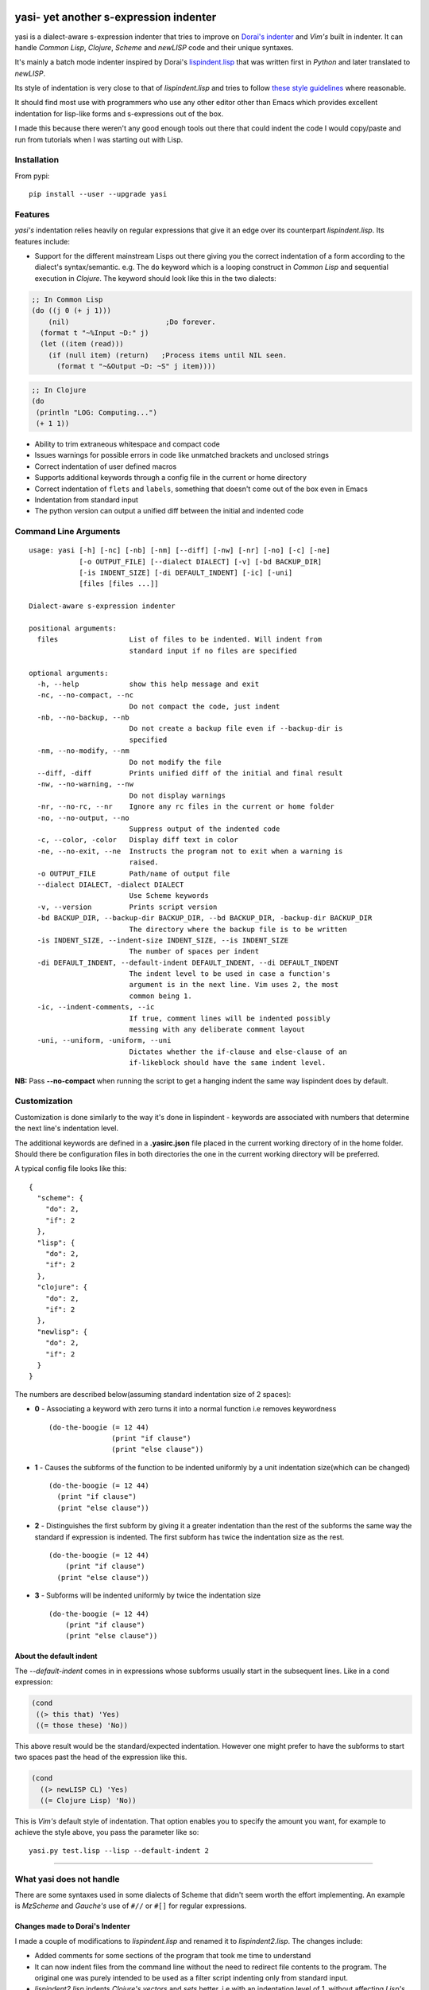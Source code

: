 |Build Status| |Latest tag| |pypi version| |pypi downloads|

yasi- yet another s-expression indenter
---------------------------------------

yasi is a dialect-aware s-expression indenter that tries to improve on
`Dorai's indenter <https://github.com/ds26gte/scmindent>`__ and *Vim's*
built in indenter. It can handle *Common Lisp*, *Clojure*, *Scheme* and
*newLISP* code and their unique syntaxes.

It's mainly a batch mode indenter inspired by Dorai's
`lispindent.lisp <https://github.com/ds26gte/scmindent/blob/master/lispindent.lisp>`__
that was written first in *Python* and later translated to *newLISP*.

Its style of indentation is very close to that of *lispindent.lisp* and
tries to follow `these style
guidelines <https://github.com/ds26gte/scmindent>`__ where reasonable.

It should find most use with programmers who use any other editor other
than Emacs which provides excellent indentation for lisp-like forms and
s-expressions out of the box.

I made this because there weren't any good enough tools out there that
could indent the code I would copy/paste and run from tutorials when I
was starting out with Lisp.

Installation
~~~~~~~~~~~~

From pypi:

::

    pip install --user --upgrade yasi

Features
~~~~~~~~

*yasi's* indentation relies heavily on regular expressions that give it
an edge over its counterpart *lispindent.lisp*. Its features include:

-  Support for the different mainstream Lisps out there giving you the
   correct indentation of a form according to the dialect's
   syntax/semantic. e.g. The ``do`` keyword which is a looping construct
   in *Common Lisp* and sequential execution in *Clojure*. The keyword
   should look like this in the two dialects:

.. code:: lisp

    ;; In Common Lisp
    (do ((j 0 (+ j 1)))
        (nil)                       ;Do forever.
      (format t "~%Input ~D:" j)
      (let ((item (read)))
        (if (null item) (return)   ;Process items until NIL seen.
          (format t "~&Output ~D: ~S" j item))))

.. code:: clojure

    ;; In Clojure
    (do
     (println "LOG: Computing...")
     (+ 1 1))

-  Ability to trim extraneous whitespace and compact code

-  Issues warnings for possible errors in code like unmatched brackets
   and unclosed strings

-  Correct indentation of user defined macros

-  Supports additional keywords through a config file in the current or
   home directory

-  Correct indentation of ``flets`` and ``labels``, something that
   doesn't come out of the box even in Emacs

-  Indentation from standard input

-  The python version can output a unified diff between the initial and
   indented code

Command Line Arguments
~~~~~~~~~~~~~~~~~~~~~~

::

    usage: yasi [-h] [-nc] [-nb] [-nm] [--diff] [-nw] [-nr] [-no] [-c] [-ne]
                [-o OUTPUT_FILE] [--dialect DIALECT] [-v] [-bd BACKUP_DIR]
                [-is INDENT_SIZE] [-di DEFAULT_INDENT] [-ic] [-uni]
                [files [files ...]]

    Dialect-aware s-expression indenter

    positional arguments:
      files                 List of files to be indented. Will indent from
                            standard input if no files are specified

    optional arguments:
      -h, --help            show this help message and exit
      -nc, --no-compact, --nc
                            Do not compact the code, just indent
      -nb, --no-backup, --nb
                            Do not create a backup file even if --backup-dir is
                            specified
      -nm, --no-modify, --nm
                            Do not modify the file
      --diff, -diff         Prints unified diff of the initial and final result
      -nw, --no-warning, --nw
                            Do not display warnings
      -nr, --no-rc, --nr    Ignore any rc files in the current or home folder
      -no, --no-output, --no
                            Suppress output of the indented code
      -c, --color, -color   Display diff text in color
      -ne, --no-exit, --ne  Instructs the program not to exit when a warning is
                            raised.
      -o OUTPUT_FILE        Path/name of output file
      --dialect DIALECT, -dialect DIALECT
                            Use Scheme keywords
      -v, --version         Prints script version
      -bd BACKUP_DIR, --backup-dir BACKUP_DIR, --bd BACKUP_DIR, -backup-dir BACKUP_DIR
                            The directory where the backup file is to be written
      -is INDENT_SIZE, --indent-size INDENT_SIZE, --is INDENT_SIZE
                            The number of spaces per indent
      -di DEFAULT_INDENT, --default-indent DEFAULT_INDENT, --di DEFAULT_INDENT
                            The indent level to be used in case a function's
                            argument is in the next line. Vim uses 2, the most
                            common being 1.
      -ic, --indent-comments, --ic
                            If true, comment lines will be indented possibly
                            messing with any deliberate comment layout
      -uni, --uniform, -uniform, --uni
                            Dictates whether the if-clause and else-clause of an
                            if-likeblock should have the same indent level.

**NB:** Pass **--no-compact** when running the script to get a hanging
indent the same way lispindent does by default.

Customization
~~~~~~~~~~~~~

Customization is done similarly to the way it's done in lispindent -
keywords are associated with numbers that determine the next line's
indentation level.

The additional keywords are defined in a **.yasirc.json** file placed in
the current working directory of in the home folder. Should there be
configuration files in both directories the one in the current working
directory will be preferred.

A typical config file looks like this:

::

    {
      "scheme": {
        "do": 2,
        "if": 2
      },
      "lisp": {
        "do": 2,
        "if": 2
      },
      "clojure": {
        "do": 2,
        "if": 2
      },
      "newlisp": {
        "do": 2,
        "if": 2
      }
    }

The numbers are described below(assuming standard indentation size of 2
spaces):

-  **0** - Associating a keyword with zero turns it into a normal
   function i.e removes keywordness

   ::

       (do-the-boogie (= 12 44)
                      (print "if clause")
                      (print "else clause"))

-  **1** - Causes the subforms of the function to be indented uniformly
   by a unit indentation size(which can be changed)

   ::

       (do-the-boogie (= 12 44)
         (print "if clause")
         (print "else clause"))

-  **2** - Distinguishes the first subform by giving it a greater
   indentation than the rest of the subforms the same way the standard
   if expression is indented. The first subform has twice the
   indentation size as the rest.

   ::

       (do-the-boogie (= 12 44)
           (print "if clause")
         (print "else clause"))

-  **3** - Subforms will be indented uniformly by twice the indentation
   size

   ::

       (do-the-boogie (= 12 44)
           (print "if clause")
           (print "else clause"))

About the default indent
^^^^^^^^^^^^^^^^^^^^^^^^

The *--default-indent* comes in in expressions whose subforms usually
start in the subsequent lines. Like in a ``cond`` expression:

.. code:: lisp

    (cond
     ((> this that) 'Yes)
     ((= those these) 'No))

This above result would be the standard/expected indentation. However
one might prefer to have the subforms to start two spaces past the head
of the expression like this.

.. code:: lisp

    (cond
      ((> newLISP CL) 'Yes)
      ((= Clojure Lisp) 'No))

This is *Vim's* default style of indentation. That option enables you to
specify the amount you want, for example to achieve the style above, you
pass the parameter like so:

::

    yasi.py test.lisp --lisp --default-indent 2

--------------

What yasi does not handle
~~~~~~~~~~~~~~~~~~~~~~~~~

There are some syntaxes used in some dialects of Scheme that didn't seem
worth the effort implementing. An example is *MzScheme* and *Gauche's*
use of ``#//`` or ``#[]`` for regular expressions.

Changes made to Dorai's Indenter
^^^^^^^^^^^^^^^^^^^^^^^^^^^^^^^^

I made a couple of modifications to *lispindent.lisp* and renamed it to
*lispindent2.lisp*. The changes include:

-  Added comments for some sections of the program that took me time to
   understand

-  It can now indent files from the command line without the need to
   redirect file contents to the program. The original one was purely
   intended to be used as a filter script indenting only from standard
   input.

-  *lispindent2.lisp* indents *Clojure's* *vectors* and *sets* better,
   i.e with an indentation level of 1, without affecting *Lisp's* or
   *Scheme's indentation*. It uses the file's extension to determine if
   it's looking at *Clojure* code. e.g.

.. code:: clojure

    ;; lispindent2.lisp's indentation
    (print {define "The keyword does not affect indentation"
        })

.. code:: clojure

    ;; lispindent.lisp's indentation
    (print {define "The keyword does not affect indentation"
       })

-  *lispindent2.lisp* ignores any code in a multiline comment and won't
   be affected by any unclosed brackets inside the comment like the
   original version. Unfortunately, its method of detecting multiline
   comments is rather naive and introduces a bug in the code. Refer to
   its issues below.

-  *lispindent2.lisp* writes files using *LF* line endings be default.
   It's less irritating than *CRLF* endings which usually light up in an
   annoying way in *Vim*.

Use within Vim
^^^^^^^^^^^^^^

yasi's ability to format code from standard input makes it a suitable
candidate for the ``equalprg`` setting in Vim. Add this in your
**.vimrc** and you're good to go.

.. code:: vim

    au filetype clojure,lisp,scheme,newlisp setlocal equalprg=yasi.py\ --indent-comments

You can then indent a function/block by providing the motion after the
``=`` sign e.g ``=%``

lispindent2.lisp's Issues
^^^^^^^^^^^^^^^^^^^^^^^^^

I inadvertently added a bug in an attempt to prevent it from evaluating
brackets inside multiline comments in Common Lisp and symbols with
whitespace in Scheme.

It uses the pipe character(\|) to track whether the comment it's still
in a multiline comment meaning an odd number of pipes in a multiline
comment will yield a wrong indentation e.g.:

.. code:: lisp

    #|*******************************************************************|
     |   This is a multiline comment that will trip the indenter         |
     |   because the odd number of pipes will cause `multiline-commentp` |
     |   to be true after this comment. It means the rest of the code    |
     |   won't be indented because it thinks it's still in a comment.    |
              Total pipes=11(odd)
     |#
     (print (cons
        'Hello ;; This line and the one below won't change
        'World
            ))

I don't find this to be a major issue because multiline comments are
rarely used, the common use case being to comment out regions of code
when debugging.

*lispindent2.lisp* uses the *Lisp* reader function ``read-from-string``
to get lisp forms and atoms from the read string.

The downside of this is that ``read-from-string`` will fail when the
code in the string is 'malformed'. For example, if it finds that the dot
operator used for consing in *Common Lisp* comes after the opening
bracket, it will raise a fatal error. This means that any *Clojure* code
that tries to use the dot operator to access a class method will not be
indented because of the error. An example is this code:

.. code:: clojure

    (defmacro chain
      ([x form] `(. ~x ~form))
      ([x form & more] `(chain (. ~x ~form) ~@more)))

*lispindent2.lisp* uses the ``ignore-errors`` macro as a workaround.
Doing that means that it can't run in *GNU Common Lisp* because it
doesn't have the macro.

lispindent2.lisp's command-line options
^^^^^^^^^^^^^^^^^^^^^^^^^^^^^^^^^^^^^^^

::

    +---------------------------------------------------------------------------+
    |   Usage:  lispindent2.lisp [[<file>] [--no-modify] [--no-output]]         |
    |           --no-output ;; Don't output the indented code, false by default |
    |           --no-modify ;; Don't modify the file, false by default          |
    +---------------------------------------------------------------------------+

.. |Build Status| image:: https://travis-ci.org/nkmathew/yasi-sexp-indenter.svg?branch=master
   :target: https://travis-ci.org/nkmathew/yasi-sexp-indenter
.. |Latest tag| image:: https://img.shields.io/github/tag/nkmathew/yasi-sexp-indenter.svg
   :target: https://github.com/nkmathew/yasi-sexp-indenter/releases
.. |pypi version| image:: https://img.shields.io/pypi/v/yasi.svg
   :target: https://pypi.python.org/pypi/yasi
.. |pypi downloads| image:: https://img.shields.io/pypi/dm/yasi.svg
   :target: https://pypi.python.org/pypi/yasi
